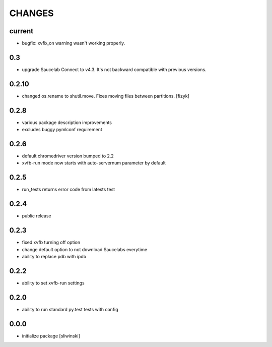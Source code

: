 =======
CHANGES
=======

current
-------
- bugfix: xvfb_on warning wasn't working properly.

0.3
-------
- upgrade Saucelab Connect to v4.3. It's not backward compatible with previous versions.

0.2.10
-------
- changed os.rename to shutil.move. Fixes moving files between partitions. [fizyk]

0.2.8
-----
- various package description improvements
- excludes buggy pymlconf requirement

0.2.6
-----
- default chromedriver version bumped to 2.2
- xvfb-run mode now starts with auto-servernum parameter by default

0.2.5
-----
- run_tests returns error code from latests test

0.2.4
-----
- public release

0.2.3
-----

- fixed xvfb turning off option
- change default option to not download Saucelabs everytime
- ability to replace pdb with ipdb

0.2.2
-----

- ability to set xvfb-run settings

0.2.0
-----

- ability to run standard py.test tests with config

0.0.0
-------
- initialize package [sliwinski]
